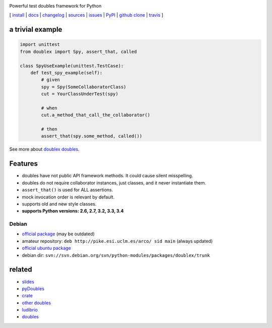 .. image:: https://img.shields.io/pypi/v/doublex.png
    :target: http://pypi.python.org/pypi/doublex
    :alt: Latest PyPI version

.. image:: https://travis-ci.org/davidvilla/python-doublex.svg?branch=master
    :target: https://travis-ci.org/davidvilla/python-doublex
    :alt: Travis CI status

.. image:: https://img.shields.io/pypi/pyversions/doublex.png?maxAge=2592000   
    :target: http://pypi.python.org/pypi/doublex
    :alt: Supported Python Versions

.. image:: https://img.shields.io/pypi/l/doublex.png?maxAge=2592000 
    :alt: License

Powerful test doubles framework for Python


[
`install   <http://python-doublex.readthedocs.org/en/latest/install.html>`_ |
`docs      <http://python-doublex.readthedocs.org/>`_ |
`changelog <http://python-doublex.readthedocs.org/en/latest/release-notes.html>`_ |
`sources   <https://bitbucket.org/DavidVilla/python-doublex>`_ |
`issues    <https://bitbucket.org/DavidVilla/python-doublex/issues>`_ |
`PyPI      <http://pypi.python.org/pypi/doublex>`_ |
`github clone <https://github.com/davidvilla/python-doublex>`_ |
`travis  <https://travis-ci.org/davidvilla/python-doublex>`_
]


a trivial example
-----------------

.. sourcecode:: python

   import unittest
   from doublex import Spy, assert_that, called

   class SpyUseExample(unittest.TestCase):
       def test_spy_example(self):
           # given
           spy = Spy(SomeCollaboratorClass)
           cut = YourClassUnderTest(spy)

           # when
           cut.a_method_that_call_the_collaborator()

           # then
           assert_that(spy.some_method, called())

See more about `doublex doubles <http://python-doublex.readthedocs.org/en/latest/reference.html#doubles>`_.


Features
--------

* doubles have not public API framework methods. It could cause silent misspelling.
* doubles do not require collaborator instances, just classes, and it never instantiate them.
* ``assert_that()`` is used for ALL assertions.
* mock invocation order is relevant by default.
* supports old and new style classes.
* **supports Python versions: 2.6, 2.7, 3.2, 3.3, 3.4**


Debian
^^^^^^

* `official package <http://packages.debian.org/source/sid/doublex>`_ (may be outdated)
* amateur repository: ``deb http://pike.esi.uclm.es/arco/ sid main`` (always updated)
* `official ubuntu package  <https://launchpad.net/ubuntu/+source/doublex>`_
* debian dir: ``svn://svn.debian.org/svn/python-modules/packages/doublex/trunk``


related
-------

* `slides           <http://arco.esi.uclm.es/~david.villa/python-doublex/slides>`_
* `pyDoubles        <http://python-doublex.readthedocs.org/en/latest/pyDoubles.html>`_
* `crate            <https://crate.io/packages/doublex/>`_
* `other doubles    <http://garybernhardt.github.io/python-mock-comparison/>`_
* `ludibrio         <https://pypi.python.org/pypi/ludibrio>`_
* `doubles          <https://github.com/uber/doubles>`_

.. Local Variables:
..  coding: utf-8
..  mode: rst
..  mode: flyspell
..  ispell-local-dictionary: "american"
..  fill-columnd: 90
.. End: